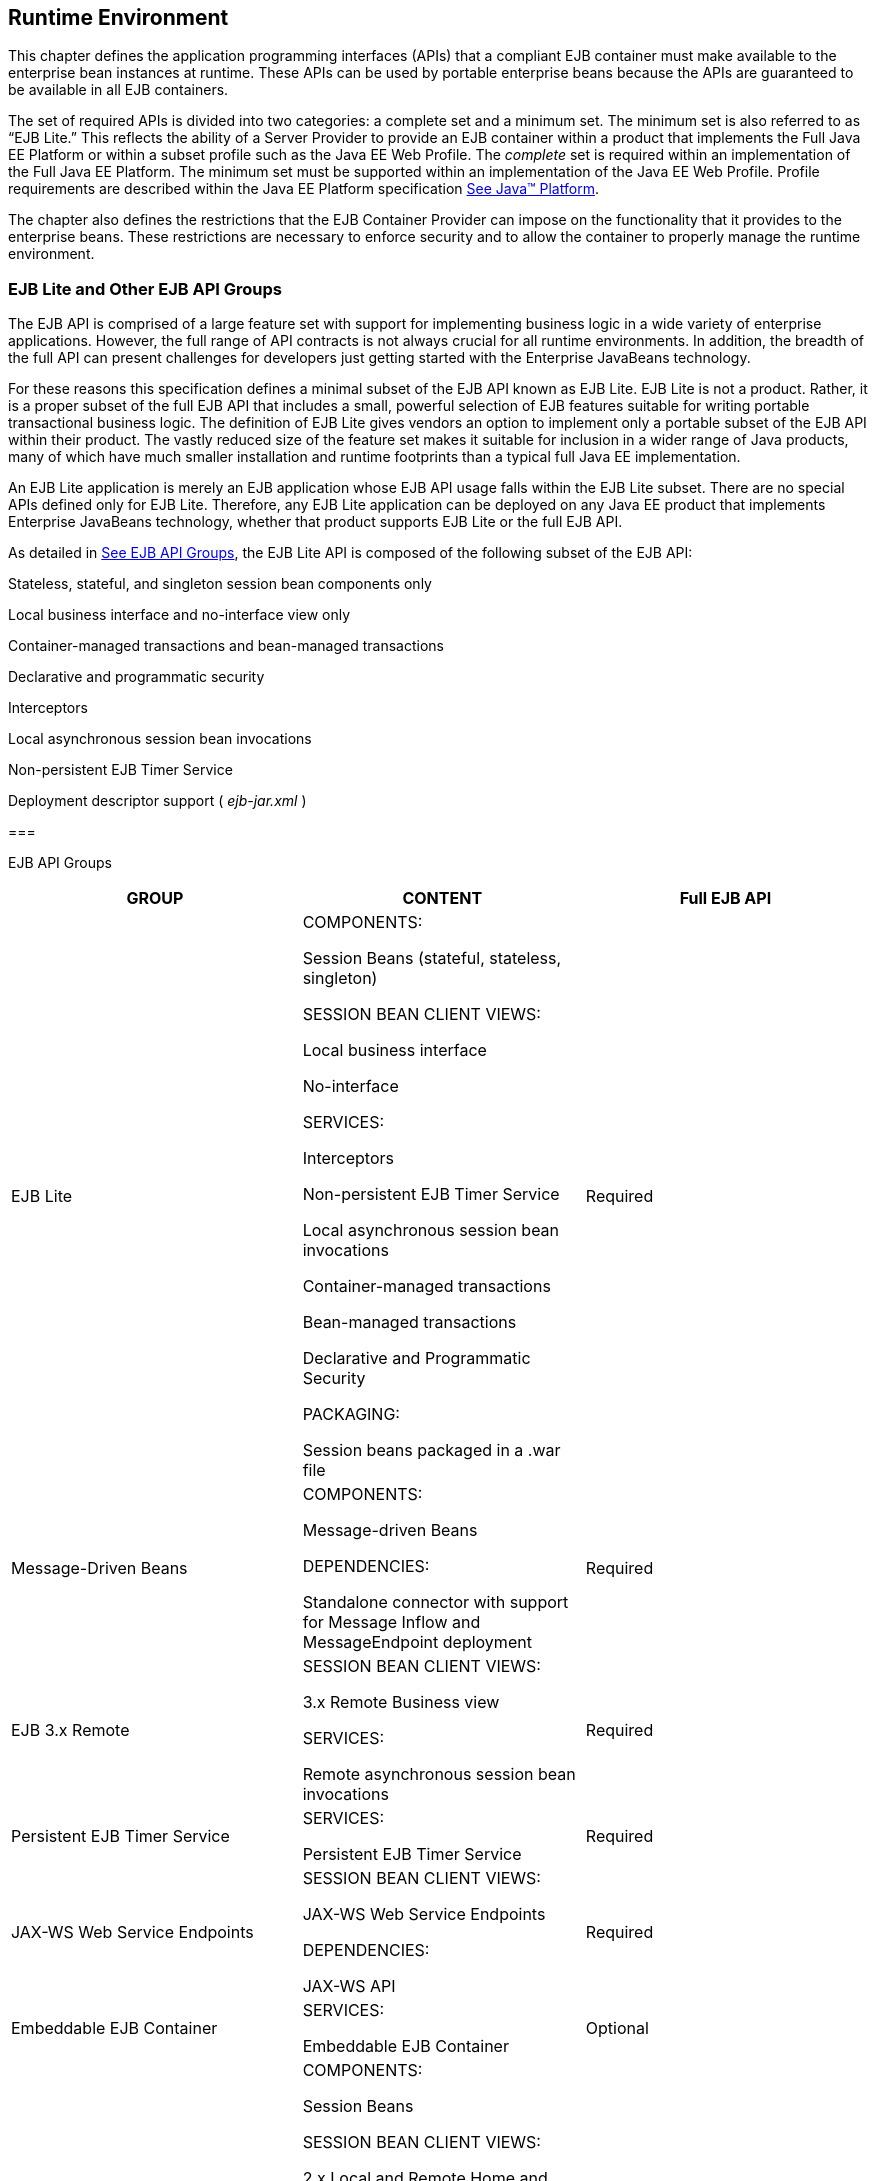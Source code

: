 [[a9423]]
== Runtime Environment

This chapter defines the application
programming interfaces (APIs) that a compliant EJB container must make
available to the enterprise bean instances at runtime. These APIs can be
used by portable enterprise beans because the APIs are guaranteed to be
available in all EJB containers.

The set of required APIs is divided into two
categories: a complete set and a minimum set. The minimum set is also
referred to as “EJB Lite.” This reflects the ability of a Server
Provider to provide an EJB container within a product that implements
the Full Java EE Platform or within a subset profile such as the Java EE
Web Profile. The _complete_ set is required within an implementation of
the Full Java EE Platform. The minimum set must be supported within an
implementation of the Java EE Web Profile. Profile requirements are
described within the Java EE Platform specification
link:Ejb.html#a9861[See Java™ Platform, Enterprise Edition
Specification Version 7 (Java EE).
http://jcp.org/en/jsr/detail?id=342.].

The chapter also defines the restrictions
that the EJB Container Provider can impose on the functionality that it
provides to the enterprise beans. These restrictions are necessary to
enforce security and to allow the container to properly manage the
runtime environment.


[[a9428]]
=== EJB Lite and Other EJB API Groups



The EJB API is comprised of a large feature
set with support for implementing business logic in a wide variety of
enterprise applications. However, the full range of API contracts is not
always crucial for all runtime environments. In addition, the breadth of
the full API can present challenges for developers just getting started
with the Enterprise JavaBeans technology.

For these reasons this specification defines
a minimal subset of the EJB API known as EJB Lite. EJB Lite is not a
product. Rather, it is a proper subset of the full EJB API that includes
a small, powerful selection of EJB features suitable for writing
portable transactional business logic. The definition of EJB Lite gives
vendors an option to implement only a portable subset of the EJB API
within their product. The vastly reduced size of the feature set makes
it suitable for inclusion in a wider range of Java products, many of
which have much smaller installation and runtime footprints than a
typical full Java EE implementation.

An EJB Lite application is merely an EJB
application whose EJB API usage falls within the EJB Lite subset. There
are no special APIs defined only for EJB Lite. Therefore, any EJB Lite
application can be deployed on any Java EE product that implements
Enterprise JavaBeans technology, whether that product supports EJB Lite
or the full EJB API.

As detailed in
link:Ejb.html#a9442[See EJB API Groups], the EJB Lite API is
composed of the following subset of the EJB API:

Stateless, stateful, and singleton session
bean components only

Local business interface and no-interface
view only

Container-managed transactions and
bean-managed transactions

Declarative and programmatic security

Interceptors

Local asynchronous session bean invocations

Non-persistent EJB Timer Service

Deployment descriptor support ( _ejb-jar.xml_
)

===



[[a9442]]EJB API Groups

[width="100%",cols="34%,33%,33%",options="header",]
|===
|GROUP |CONTENT
|Full EJB API
|EJB Lite a|
COMPONENTS:

Session Beans (stateful, stateless,
singleton)



SESSION BEAN CLIENT VIEWS:

Local business interface

No-interface



SERVICES:

Interceptors

Non-persistent EJB Timer Service

Local asynchronous session bean invocations

Container-managed transactions

Bean-managed transactions

Declarative and Programmatic Security



PACKAGING:

Session beans packaged in a .war file

|Required

|Message-Driven Beans a|
COMPONENTS:

Message-driven Beans



DEPENDENCIES:

Standalone connector with support for Message
Inflow and MessageEndpoint deployment

|Required

|EJB 3.x Remote a|
SESSION BEAN CLIENT VIEWS:

3.x Remote Business view



SERVICES:

Remote asynchronous session bean invocations

|Required

|Persistent EJB Timer Service a|
SERVICES:

Persistent EJB Timer Service

|Required

|JAX-WS Web Service Endpoints a|
SESSION BEAN CLIENT VIEWS:

JAX-WS Web Service Endpoints



DEPENDENCIES:

JAX-WS API

|Required

|Embeddable EJB Container a|
SERVICES:

Embeddable EJB Container

|Optional

|EJB 2.x API a|
COMPONENTS:

Session Beans



SESSION BEAN CLIENT VIEWS:

2.x Local and Remote Home and Component views



SERVICES:

TimedObject interface

SessionSynchronization interface

RMI-IIOP Interoperability

|Required

|Entity Beans a|
COMPONENTS:

2.x / 1.x CMP/BMP Entity Beans



SERVICES:

EJB QL

|Optional

|JAX-RPC Web Service Endpoints a|
SESSION BEAN CLIENT VIEWS:

JAX-RPC Web Service Endpoints

|Optional
|===

[[a9516]]
==== Support for Other EJB API Groups in an EJB Lite Container

An EJB Lite container provider may support
EJB features in addition to the “EJB Lite” group defined in
link:Ejb.html#a9442[See EJB API Groups]. If it does, the
following rules apply:

If any feature in a group is supported, the
whole group must be supported.

Support for these features must adhere to the
requirements of this specification.

Except for the programmatic timers in the
Persistent EJB Timer Service group, the EJB Container must detect that
an application depends on a feature that is not supported and fail
deployment of the application. A product may offer a deployment option
to force deployment of applications that use EJB features not supported
by the product. Use of these features must fail at runtime.

If the Persistent EJB Timer Service group is
not supported, and an application attempts to create a programmatic
persistent timer, the EJB container must throw the EJBException when the
API is invoked.

If JMS message-driven beans are supported,
the JMS API (see link:Ejb.html#a9862[See Java™ Message Service,
version 2.0 (JMS). http://jcp.org/en/jsr/detail?id=343.]) must be
supported.

If JAX-WS Web Service Endpoints are
supported, the web service interoperability rules specified in
link:Ejb.html#a179[See Mapping to Web Service Protocols] must
be observed.

To use a session bean written to the EJB 3.x
API, and adapted for use with an earlier client view, support for the
EJB 2.x API group is required.

To use an application client to access an EJB
3.x remote session bean, the application client container must be
supported.

Support for deployment descriptor versions
must observe the rules in link:Ejb.html#a9696[See Support for
Existing Applications].

[[a9527]]
==== Integration with Other Technologies

This section describes the additional
requirements that apply to an EJB Container when combined in a product
that supports other Java EE technologies.

If Java Persistence API is supported, the EJB
Container must support the use of the Java Persistence API in
conformance with the contracts defined in the Java Persistence API
specification link:Ejb.html#a9851[See Java™ Persistence API,
version 2.1. http://jcp.org/en/jsr/detail?id=338.] and the rules
specified in link:Ejb.html#a9838[See EJB Container Provider’s
Responsibilities] must be observed.

If JAX-RS API is supported, singleton and
stateless session beans must be supported as JAX-RS root resource
classes, providers and Application subclasses as defined by the JAX-RS
specification link:Ejb.html#a9889[See The Java API for RESTful
Web Services, version 2.0 (JAX-RS)
http://jcp.org/en/jsr/detail?id=339.].

=== Bean Provider’s Responsibilities



This section describes the view and
responsibilities of the Bean Provider.

==== APIs Provided by Container

The requirements
on APIs provided by the Container are determined by the associated
profile specification, e.g. the Java EE specification
link:Ejb.html#a9861[See Java™ Platform, Enterprise Edition
Specification Version 7 (Java EE). http://jcp.org/en/jsr/detail?id=342.]
or the Web Profile Specification.

[[a9535]]
==== Programming Restrictions

This section
describes the programming restrictions that a Bean Provider must follow
to ensure that the enterprise bean is _portable_ and can be deployed in
any compliant EJB container. The restrictions apply to the
implementation of the business methods. Section
link:Ejb.html#a9586[See Container Provider’s Responsibility],
which describes the container’s view of these restrictions, defines the
programming environment that all EJB containers must provide.

An enterprise bean must not use read/write
static fields. Using read-only static fields
is allowed. Therefore, it is recommended that all static fields in the
enterprise bean class be declared as final.

This rule is required to ensure consistent
runtime semantics because while some EJB containers may use a single JVM
to execute all enterprise bean’s instances, others may distribute the
instances across multiple JVMs.

An enterprise bean must not use
thread synchronization primitives to
synchronize execution of multiple instances, unless it is a singleton
session bean with bean-managed concurrency.

This is for the same reason as above.
Synchronization would not work if the EJB container distributed
enterprise bean’s instances across multiple JVMs.

An enterprise bean must not use the
AWT functionality to attempt to output
information to a display, or to input information from a keyboard.

Servers do not allow direct interaction
between an application program and a keyboard/display attached to the
server system.

An enterprise bean should exercise caution
when using the Java I/O package to attempt
to access files and directories in the file system.

The file system APIs are not well-suited for
business components to access data. Files might not be accessible from
all instances, or their content might be different on different
instances, and coordinating updates to the file can be difficult.
Business components should use a resource manager API, such as JDBC, to
store data.

An enterprise bean must not attempt to listen
on a socket, accept connections on a socket,
or use a socket for multicast.

The EJB architecture allows an enterprise
bean instance to be a network socket client, but it does not allow it to
be a network server. Allowing the instance to become a network server
would conflict with the basic function of the enterprise bean— to serve
the EJB clients.

The enterprise bean must not attempt to query
a class to obtain information about the declared members that are not
otherwise accessible to the enterprise bean because of the security
rules of the Java language. The enterprise bean must not attempt to use
the Reflection API to access information
that the security rules of the Java programming language make
unavailable.

Allowing the enterprise bean to access
information about other classes and to access the classes in a manner
that is normally disallowed by the Java programming language could
compromise security.

The enterprise bean must not attempt to
create a class loader; set the context class
loader; set security manager; create a new security manager; stop the
JVM; or change the input, output, and error
streams.

These functions are reserved for the EJB
container. Allowing the enterprise bean to use these functions could
compromise security and decrease the container’s ability to properly
manage the runtime environment.

The enterprise bean must not attempt to set
the socket factory used by ServerSocket,
Socket, or the stream handler factory used by URL.

These networking functions are reserved for
the EJB container. Allowing the enterprise bean to use these functions
could compromise security and decrease the container’s ability to
properly manage the runtime environment.

The enterprise bean must not attempt to
manage threads. The enterprise bean must not attempt to start, stop,
suspend, or resume a thread, or to change a thread’s priority or name.
The enterprise bean must not attempt to manage thread groups.

These functions are reserved for the EJB
container. Allowing the enterprise bean to manage threads would decrease
the container’s ability to properly manage the runtime environment.

The enterprise bean must not attempt to
directly read or write a file descriptor.

Allowing the enterprise bean to read and
write file descriptors directly could compromise security.

The enterprise bean must not attempt to
obtain the security policy information for a
particular code source.

Allowing the enterprise bean to access the
security policy information would create a security hole.

The enterprise bean must not attempt to load
a native library.

This function is reserved for the EJB
container. Allowing the enterprise bean to load native code would create
a security hole.

The enterprise bean must not attempt to gain
access to packages and classes that the usual rules of the Java
programming language make unavailable to the enterprise bean.

This function is reserved for the EJB
container. Allowing the enterprise bean to perform this function would
create a security hole.

The enterprise bean must not attempt to
define a class in a package.

This function is reserved for the EJB
container. Allowing the enterprise bean to perform this function would
create a security hole.

The enterprise bean must not attempt to
access or modify the security configuration
objects (Policy, Security, Provider, Signer, and Identity).

These functions are reserved for the EJB
container. Allowing the enterprise bean to use these functions could
compromise security.

The enterprise bean must not attempt to use
the subclass and object substitution features of the
Java Serialization Protocol.

Allowing the enterprise bean to use these
functions could compromise security.

The enterprise bean must not attempt to pass
this as an argument or method result. The
enterprise bean must pass the result of
_SessionContext.getBusinessObject_ , SessionContext.getEJBObject,
_SessionContext.getEJBLocalObject_ , EntityContext.getEJBObject, or
EntityContext.getEJBLocalObject instead.

To guarantee
portability of the enterprise bean’s implementation across all compliant
EJB containers, the Bean Provider should test the enterprise bean using
a container with the security settings defined in Table
link:Ejb.html#a9591[See Java 2 Platform Security Policy for a
Standard EJB Container]. That table defines the minimal functionality
that a compliant EJB container must provide to the enterprise bean
instances at runtime.

[[a9586]]
=== Container Provider’s Responsibility



This section defines the container’s
responsibilities for providing the runtime environment to the enterprise
bean instances. The requirements described here are considered to be the
minimal requirements; a container may choose to provide additional
functionality that is not required by the EJB specification.

The following subsections describes the
requirements in more detail.

The following table defines the Java 2
platform security permissions that the EJB container must be able to
grant to the enterprise bean instances at runtime. The term “grant”
means that the container must be able to grant the permission, the term
“deny” means that the container should deny the permission.

===



[[a9591]]Java 2 Platform Security
Policy for a Standard EJB Container

Permission name

EJB Container policy

java.security.AllPermission

deny

java.awt.AWTPermission

deny

java.io.FilePermission

deny

java.net.NetPermission

deny

java.util.PropertyPermission

grant “*”, “read

deny all other

java.lang.reflect.ReflectPermission

deny

java.lang.RuntimePermission

grant “queuePrintJob”

grant “loadLibrary”

deny all other

java.io.FilePermission

grant “*”, “read,write”

deny all other

java.lang.SecurityPermission

deny

java.io.SerializablePermission

deny

java.net.SocketPermission

{empty}grant ”*”, “connect”
link:#a10342[122]

deny all other

Some containers may allow the Deployer to
grant more, or fewer, permissions to the enterprise bean instances than
specified in Table link:Ejb.html#a9591[See Java 2 Platform
Security Policy for a Standard EJB Container]. Support for this is not
required by the EJB specification. Enterprise beans that rely on more or
fewer permissions will not be portable across all EJB containers.

[[a9622]]
==== EJB Interfaces and Annotations Requirements

The container must implement the EJB
interfaces as defined in this specification.

The container must implement the semantics of
the metadata annotations that are supported by EJB API as defined by
this specification.

The container must support the use of the
Java Persistence API in conformance with the contracts defined in the
_Java Persistence API_ specification link:Ejb.html#a9851[See
Java™ Persistence API, version 2.1.
http://jcp.org/en/jsr/detail?id=338.].

==== JNDI Requirements

At the minimum,
the EJB container must provide a JNDI API name space to the enterprise
bean instances. The EJB container must make the name space available to
an instance when the instance invokes the javax.naming.InitialContext
default (no-arg) constructor.

An EJB container within an implementation of
the Web Profile or the embeddable EJB container, must make available the
following objects in the name space:

The local business interfaces of other
enterprise beans.

References to the no-interfaces view of other
enterprise beans.

UserTransaction objects

EJBContext objects

The resource factories used by the enterprise
beans.

The entity managers and entity manager
factories used by the enterprise beans.

TimerService objects for non-persistent
timers

An EJB container within an implementation of
the Full Java EE Platform must make available the following objects in
the name space:

All objects listed as available in the Web
Profile.

The remote business interfaces of other
enterprise beans.

The web service interfaces used by the
enterprise beans.

The home interfaces of other enterprise
beans.

ORB objects

TimerService objects for persistent timers

All enterprise beans deployed within the same
.war file are presented with the same JNDI name space. In addition, all
the instances of the same enterprise bean deployed within an ejb-jar
file must be presented with the same JNDI API name space.

[[a9644]]
==== JTA API Requirements

The EJB Container
must include the JTA javax.transaction API.

The EJB Container
must provide the javax.transaction.UserTransaction interface to
enterprise beans with bean-managed transaction demarcation by dependency
injection, through the javax.ejb.EJBContext interface, and also in JNDI
under the name java:comp/UserTransaction, in the cases required by the
EJB specification.

The EJB Container
must provide the javax.transaction.TransactionSynchronizationRegistry
interface by dependency injection and in JNDI under the name
java:comp/TransactionSynchronizationRegistry.

{empty}It is illegal to associate JTA
transactional interceptors with Enterprise JavaBeans. The EJB Container
should fail deployment of such applications.link:#a10343[123]

The other JTA interfaces are low-level
transaction manager and resource manager integration interfaces, and are
not intended for direct use by enterprise beans.

[[a9650]]
==== JDBC™ API Requirements

The EJB Container
must include the JDBC javax.sql API and provide its functionality to the
enterprise bean instances, with the exception of the low-level XA and
connection pooling interfaces. These low-level interfaces are intended
for integration of a JDBC driver with an application server, not for
direct use by enterprise beans.

[[a9652]]
==== JMS API Requirements

An implementation requiring the full EJB API
must include the JMS 2.0 API and provide its
functionality to the enterprise bean instances, with the exception of
the low-level interfaces that are intended for integration of a JMS
provider with an application server, not for direct use by enterprise
beans. These interfaces include: _javax.jms.ServerSession_ ,
_javax.jms.ServerSessionPool_ , _javax.jms.ConnectionConsumer_ , and all
the _javax.jms_ XA interfaces.

In addition, the following methods are for
use by the container only. Enterprise beans must not call these methods:
__

 _javax.jms.Session.setMessageListener_

 _javax.jms.Session.getMessageListener_

 _javax.jms.Session.run_


_javax.jms.Connection.createConnectionConsumer_

javax.jms.Connection.createSharedConnectionConsumer

javax.jms.Connection.createDurableConnectionConsumer

javax.jms.Connection.createSharedDurableConnectionConsumer

The following methods must not be called by
enterprise beans because they may interfere with the connection
management by the container:

 _javax.jms.Connection.setExceptionListener_

 _javax.jms.Connection.stop_

 _javax.jms.Connection.setClientID_

javax.jms.JMSContext.setExceptionListener

javax.jms.JMSContext.stop

javax.jms.JMSContext.setClientID

Enterprise beans must not call the following
methods:


_javax.jms.MessageConsumer.setMessageListener_


_javax.jms.MessageConsumer.getMessageListener_

javax.jms.JMSContext.setMessageListener

javax.jms.JMSContext.getMessageListener

An asynchronous send is not permitted in an
enterprise bean. The following methods must therefore not be called by
enterprise beans:

javax.jms.Session.send(Message message,

 CompletionListener completionListener)

javax.jms.Session.send(Message message, int
deliveryMode,

 int priority, long timeToLive,

 CompletionListener completionListener)

javax.jms.Session.send(Destination
destination, Message message,

 CompletionListener completionListener)

javax.jms.Session.send(Destination
destination, Message message,

 int deliveryMode, int priority, long
timeToLive,

 CompletionListener completionListener)

javax.jms.JMSProducer.setAsync

This specification recommends, but does not
require, that the container throw the _javax.jms.JMSException_ or a
javax.jms.JMSRuntimeException (depending on the method signature) if
enterprise beans call any of the methods listed in this section.

==== Argument Passing Semantics

An enterprise
bean’s remote business interfaces and/or remote home and remote
component interfaces are remote interfaces for Java RMI. The container
must ensure the semantics for passing arguments conforms to Java
RMI-IIOP. Non-remote objects must be passed by value.

Specifically, the EJB container is not
allowed to pass non-remote objects by reference on inter-EJB invocations
when the calling and called enterprise beans are collocated in the same
JVM. Doing so could result in the multiple beans sharing the state of a
Java object, which would break the enterprise bean’s semantics. Any
local optimizations of remote interface calls must ensure the semantics
for passing arguments conforms to Java RMI-IIOP.

An enterprise bean’s local business
interfaces and/or local home and local interfaces are _local Java
interfaces_ . The caller and callee enterprise beans that make use of
these local interfaces are typically collocated in the same JVM. The EJB
container must ensure the semantics for passing arguments across these
interfaces conforms to the standard argument passing semantics of the
Java programming language.

==== Other Requirements

The assertions contained in the Javadoc
specification of the EJB interfaces are required functionality and must
be implemented by compliant containers.
